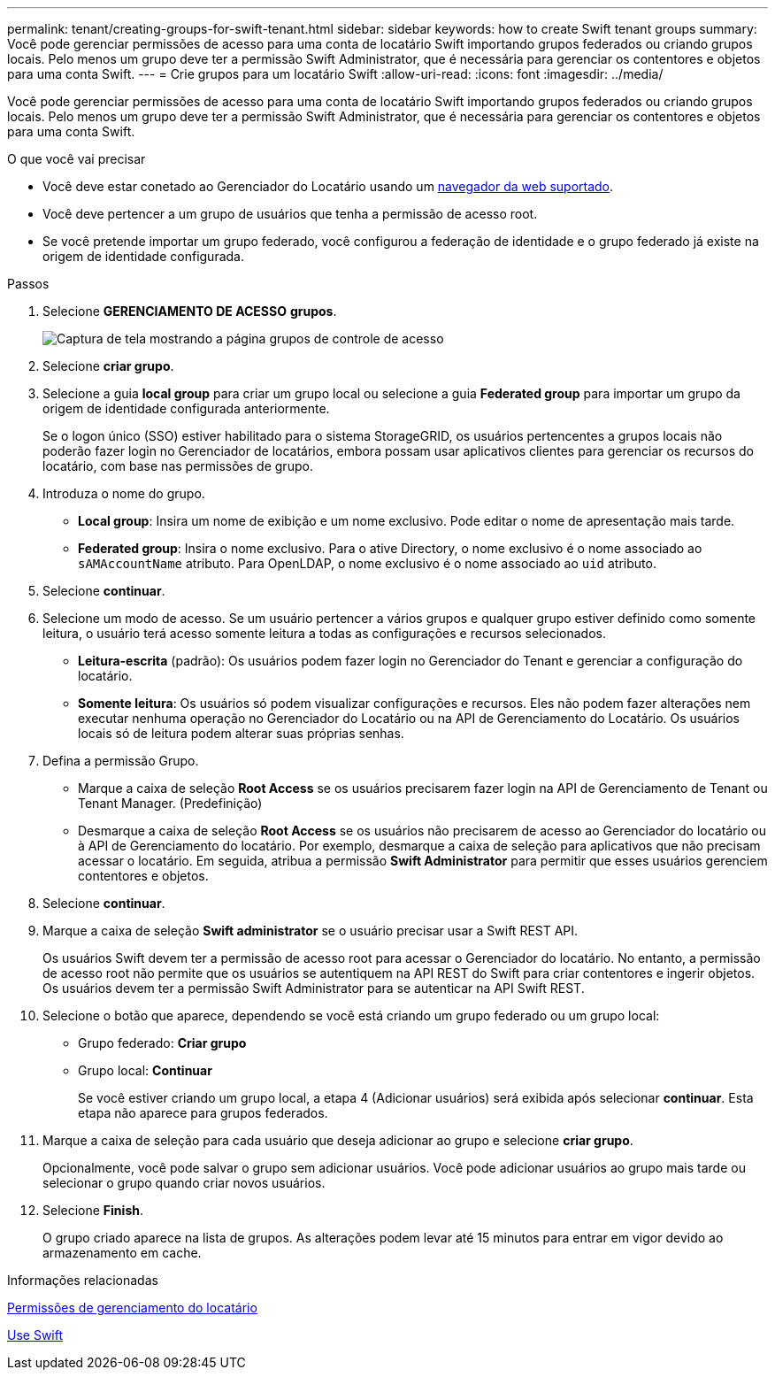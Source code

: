 ---
permalink: tenant/creating-groups-for-swift-tenant.html 
sidebar: sidebar 
keywords: how to create Swift tenant groups 
summary: Você pode gerenciar permissões de acesso para uma conta de locatário Swift importando grupos federados ou criando grupos locais. Pelo menos um grupo deve ter a permissão Swift Administrator, que é necessária para gerenciar os contentores e objetos para uma conta Swift. 
---
= Crie grupos para um locatário Swift
:allow-uri-read: 
:icons: font
:imagesdir: ../media/


[role="lead"]
Você pode gerenciar permissões de acesso para uma conta de locatário Swift importando grupos federados ou criando grupos locais. Pelo menos um grupo deve ter a permissão Swift Administrator, que é necessária para gerenciar os contentores e objetos para uma conta Swift.

.O que você vai precisar
* Você deve estar conetado ao Gerenciador do Locatário usando um xref:../admin/web-browser-requirements.adoc[navegador da web suportado].
* Você deve pertencer a um grupo de usuários que tenha a permissão de acesso root.
* Se você pretende importar um grupo federado, você configurou a federação de identidade e o grupo federado já existe na origem de identidade configurada.


.Passos
. Selecione *GERENCIAMENTO DE ACESSO* *grupos*.
+
image::../media/tenant_add_groups_example.png[Captura de tela mostrando a página grupos de controle de acesso]

. Selecione *criar grupo*.
. Selecione a guia *local group* para criar um grupo local ou selecione a guia *Federated group* para importar um grupo da origem de identidade configurada anteriormente.
+
Se o logon único (SSO) estiver habilitado para o sistema StorageGRID, os usuários pertencentes a grupos locais não poderão fazer login no Gerenciador de locatários, embora possam usar aplicativos clientes para gerenciar os recursos do locatário, com base nas permissões de grupo.

. Introduza o nome do grupo.
+
** *Local group*: Insira um nome de exibição e um nome exclusivo. Pode editar o nome de apresentação mais tarde.
** *Federated group*: Insira o nome exclusivo. Para o ative Directory, o nome exclusivo é o nome associado ao `sAMAccountName` atributo. Para OpenLDAP, o nome exclusivo é o nome associado ao `uid` atributo.


. Selecione *continuar*.
. Selecione um modo de acesso. Se um usuário pertencer a vários grupos e qualquer grupo estiver definido como somente leitura, o usuário terá acesso somente leitura a todas as configurações e recursos selecionados.
+
** *Leitura-escrita* (padrão): Os usuários podem fazer login no Gerenciador do Tenant e gerenciar a configuração do locatário.
** *Somente leitura*: Os usuários só podem visualizar configurações e recursos. Eles não podem fazer alterações nem executar nenhuma operação no Gerenciador do Locatário ou na API de Gerenciamento do Locatário. Os usuários locais só de leitura podem alterar suas próprias senhas.


. Defina a permissão Grupo.
+
** Marque a caixa de seleção *Root Access* se os usuários precisarem fazer login na API de Gerenciamento de Tenant ou Tenant Manager. (Predefinição)
** Desmarque a caixa de seleção *Root Access* se os usuários não precisarem de acesso ao Gerenciador do locatário ou à API de Gerenciamento do locatário. Por exemplo, desmarque a caixa de seleção para aplicativos que não precisam acessar o locatário. Em seguida, atribua a permissão *Swift Administrator* para permitir que esses usuários gerenciem contentores e objetos.


. Selecione *continuar*.
. Marque a caixa de seleção *Swift administrator* se o usuário precisar usar a Swift REST API.
+
Os usuários Swift devem ter a permissão de acesso root para acessar o Gerenciador do locatário. No entanto, a permissão de acesso root não permite que os usuários se autentiquem na API REST do Swift para criar contentores e ingerir objetos. Os usuários devem ter a permissão Swift Administrator para se autenticar na API Swift REST.

. Selecione o botão que aparece, dependendo se você está criando um grupo federado ou um grupo local:
+
** Grupo federado: *Criar grupo*
** Grupo local: *Continuar*
+
Se você estiver criando um grupo local, a etapa 4 (Adicionar usuários) será exibida após selecionar *continuar*. Esta etapa não aparece para grupos federados.



. Marque a caixa de seleção para cada usuário que deseja adicionar ao grupo e selecione *criar grupo*.
+
Opcionalmente, você pode salvar o grupo sem adicionar usuários. Você pode adicionar usuários ao grupo mais tarde ou selecionar o grupo quando criar novos usuários.

. Selecione *Finish*.
+
O grupo criado aparece na lista de grupos. As alterações podem levar até 15 minutos para entrar em vigor devido ao armazenamento em cache.



.Informações relacionadas
xref:tenant-management-permissions.adoc[Permissões de gerenciamento do locatário]

xref:../swift/index.adoc[Use Swift]
